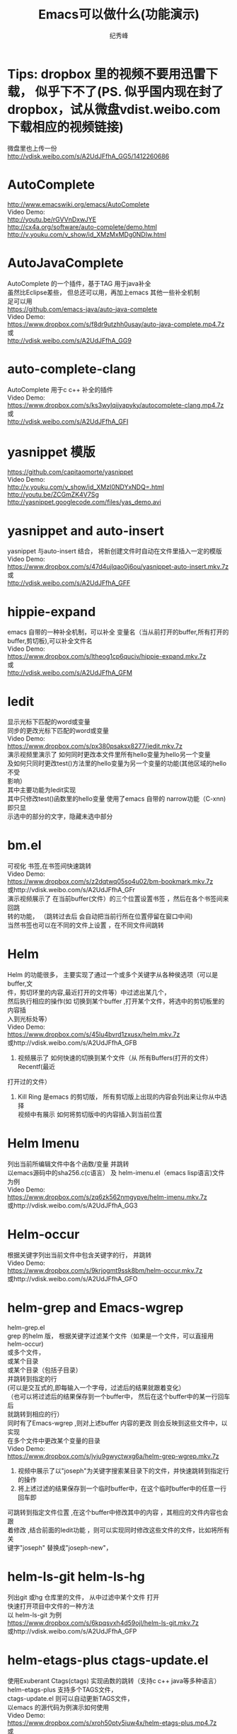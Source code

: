 # -*- coding:utf-8-unix -*-
#+LANGUAGE:  zh
#+TITLE:     Emacs可以做什么(功能演示)
#+AUTHOR:    纪秀峰
#+OPTIONS:   H:2 num:nil toc:t \n:t @:t ::t |:t ^:nil -:t f:t *:t <:t
#+OPTIONS:   TeX:t LaTeX:t skip:nil d:nil todo:t pri:nil
* Tips: dropbox 里的视频不要用迅雷下载， 似乎下不了(PS. 似乎国内现在封了dropbox，试从微盘vdist.weibo.com下载相应的视频链接)
  微盘里也上传一份
  http://vdisk.weibo.com/s/A2UdJFfhA_GG5/1412260686
* AutoComplete
  http://www.emacswiki.org/emacs/AutoComplete
  Video Demo:
  http://youtu.be/rGVVnDxwJYE
  http://cx4a.org/software/auto-complete/demo.html
  http://v.youku.com/v_show/id_XMzMxMDg0NDIw.html
* AutoJavaComplete
  AutoComplete 的一个插件，基于TAG 用于java补全
  虽然比Eclipse差些， 但总还可以用，再加上emacs 其他一些补全机制
  足可以用
  https://github.com/emacs-java/auto-java-complete
  Video Demo:
  https://www.dropbox.com/s/f8dr9utzhh0usay/auto-java-complete.mp4.7z
  或
  http://vdisk.weibo.com/s/A2UdJFfhA_GG9
* auto-complete-clang
  AutoComplete 用于c c++ 补全的插件
  Video Demo:
  https://www.dropbox.com/s/ks3wylqijyapyky/autocomplete-clang.mp4.7z
  或
  http://vdisk.weibo.com/s/A2UdJFfhA_GFI
* yasnippet  模版
  https://github.com/capitaomorte/yasnippet
  Video Demo:
  http://v.youku.com/v_show/id_XMzI0NDYxNDQ=.html
  http://youtu.be/ZCGmZK4V7Sg
  http://yasnippet.googlecode.com/files/yas_demo.avi
* yasnippet and auto-insert
  yasnippet 与auto-insert 结合，  将新创建文件时自动在文件里插入一定的模版
  Video Demo:
  https://www.dropbox.com/s/47d4ujlqao0j6ou/yasnippet-auto-insert.mkv.7z
  或
  http://vdisk.weibo.com/s/A2UdJFfhA_GFF
* hippie-expand
  emacs 自带的一种补全机制，可以补全 变量名（当从前打开的buffer,所有打开的
  buffer,剪切板),可以补全文件名
  Video Demo:
  https://www.dropbox.com/s/ltheog1cp6quciv/hippie-expand.mkv.7z
  或
  http://vdisk.weibo.com/s/A2UdJFfhA_GFM
* Iedit
  显示光标下匹配的word或变量
  同步的更改光标下匹配的word或变量
  Video Demo:
  https://www.dropbox.com/s/px380psaksx8277/iedit.mkv.7z
  演示视频里演示了 如何同时更改本文件里所有hello变量为hello另一个变量
  及如何只同时更改test()方法里的hello变量为另一个变量的功能(其他区域的hello不受
  影响）
  其中主要功能为Iedit实现
  其中只修改test()函数里的hello变量  使用了emacs 自带的 narrow功能（C-xnn)即只显
  示选中的部分的文字，隐藏未选中部分
* bm.el
  可视化 书签,在书签间快速跳转
  Video Demo:
  https://www.dropbox.com/s/z2dqtwq05so4u02/bm-bookmark.mkv.7z
  或http://vdisk.weibo.com/s/A2UdJFfhA_GFr
  演示视频展示了  在当前buffer(文件）的三个位置设置书签 ，然后在各个书签间来回跳
  转的功能， （跳转过去后 会自动把当前行所在位置停留在窗口中间)
  当然书签也可以在不同的文件上设置 ，在不同文件间跳转

* Helm
  Helm 的功能很多， 主要实现了通过一个或多个关键字从各种侯选项（可以是buffer,文
  件，剪切环里的内容,最近打开的文件等）中过滤出某几个，
  然后执行相应的操作(如 切换到某个buffer ,打开某个文件，将选中的剪切板里的内容插
  入到光标处等）
  Video Demo:
  https://www.dropbox.com/s/45lu4bvrd1zxusx/helm.mkv.7z
  或http://vdisk.weibo.com/s/A2UdJFfhA_GFB
  1. 视频展示了 如何快速的切换到某个文件（从 所有Buffers(打开的文件） Recentf(最近
  打开过的文件）
  2. Kill Ring 是emacs 的剪切版，  所有剪切版上出现的内容会列出来让你从中选择
     视频中有展示 如何将剪切版中的内容插入到当前位置

* Helm Imenu
  列出当前所编辑文件中各个函数/变量 并跳转
  以emacs源码中的sha256.c(c语言） 及 helm-imenu.el（emacs lisp语言)文件为例
  Video Demo:
  https://www.dropbox.com/s/zq6zk562nmgypve/helm-imenu.mkv.7z
  或http://vdisk.weibo.com/s/A2UdJFfhA_GG3
* Helm-occur
  根据关键字列出当前文件中包含关键字的行， 并跳转
  Video Demo:
  https://www.dropbox.com/s/9krjogmt9ssk8bm/helm-occur.mkv.7z
  或http://vdisk.weibo.com/s/A2UdJFfhA_GFO

* helm-grep and Emacs-wgrep
  helm-grep.el
  grep 的helm 版， 根据关键字过滤某个文件（如果是一个文件，可以直接用helm-occur)
    或多个文件，
    或某个目录
    或某个目录（包括子目录）
    并跳转到指定的行
    (可以是交互式的,即每输入一个字母，过滤后的结果就跟着变化）
    （也可以将过滤后的结果保存到一个buffer中， 然后在这个buffer中的某一行回车后
    就跳转到相应的行）
    同时有了Emacs-wgrep ,则对上述buffer 内容的更改 则会反映到这些文件中，以实现
    在多个文件中更改某个变量的目录
    Video Demo:
    https://www.dropbox.com/s/jvju9gwyctwxg6a/helm-grep-wgrep.mkv.7z
    1. 视频中展示了以"joseph"为关键字搜索某目录下的文件，并快速跳转到指定行的操作
    2. 将上述过滤的结果保存到一个临时buffer中，在这个临时buffer中的任意一行回车即
    可跳转到指定文件位置 ,在这个buffer中修改其中的内容 ，其相应的文件内容也会跟
    着修改 ,结合前面的Iedit功能 ，则可以实现同时修改这些文件的文件，比如将所有关
    键字"joseph" 替换成"joseph-new"，


* helm-ls-git helm-ls-hg
  列出git 或hg 仓库里的文件， 从中过滤中某个文件 打开
  快速打开项目中文件的一种方法
  以 helm-ls-git 为例
  https://www.dropbox.com/s/6kpqsvxh4d59ojl/helm-ls-git.mkv.7z
  或http://vdisk.weibo.com/s/A2UdJFfhA_GFP
* helm-etags-plus ctags-update.el
    使用Exuberant Ctags(ctags) 实现函数的跳转（支持c c++ java等多种语言）
    helm-etags-plus 支持多个TAGS文件，
    ctags-update.el 则可以自动更新TAGS文件，
    以emacs 的源代码为例演示如何使用
    Video Demo:
    https://www.dropbox.com/s/xroh50ptv5iuw4x/helm-etags-plus.mp4.7z
    或
    http://vdisk.weibo.com/s/A2UdJFfhA_GFA
    视频主要展示了函数间的跳转功能，当发现有多个同名函数/变量时 会列出所有所项供
    你选择 ，加上helm 关键字过滤的功能， 可以很容易的跳转到目标函数上，
    虽然比不上eclipse VS 等IDE跳转的那么精确， 但已经足够用了
    ctags etags global 这些工具并不完善， 但emacs 对其进行包装后， 基本可以实现
    快速跳转的功能
* emacs-helm-gtags
  GNU Global with helm for emacs
  使用 GNU Global 来实现函数的跳转，查找哪些地方调用了某函数等功能
  Video Demo:
  https://www.dropbox.com/s/duuapzy1tuivqas/emacs-helm-gtags.mkv.7z
  或
  http://vdisk.weibo.com/s/A2UdJFfhA_GFt
  同helm-etags-plus 功能类似
  只是其依赖的是GNU Global 而非ctags etags 而已

* eshell
  emacs 实现的一个shell ,
  可以在编辑文件时快速的跳到此文件所在的目录 ，然后执行相应的shell命令
  可以利用到emacs自身的补全机会，
  Video Demo:
  https://www.dropbox.com/s/pc3shb7resaz9k1/eshell.mp4.7z
  或
  http://vdisk.weibo.com/s/A2UdJFfhA_GFl
* ace-jump-mode
  无笔标快速定位的方法之一：
  比如 :按下M-m（Alt-m)之后,
  等侯你按下一个字母(比如m),然后它会用另外一组红色face的字母 标出
  所有以此字母(m)开头的单词,可以多次操作,直到光标定位到你想要的位置
  下面以 快速跳转到各个字母m处进行演示(注意窗口最下面提示我输入一个字母
  Video Demo:
  https://www.dropbox.com/s/mgsmfhsdpzgcw9v/ace-jump-mode.mp4.7z
  或
  http://vdisk.weibo.com/s/A2UdJFfhA_GFN
*  sqlparser
   支持mysql oracle sqlserver
   主要实现编写sql语句时可以实时的从数据据中查询相应的信息 ，帮助编写sql语句，
   比如 进行补全 表名 列名等
   以mysql 为例
   https://www.dropbox.com/s/voo5zxcijq2hk93/sqlparser-mysql-complete.mp4.7z
   或
   http://vdisk.weibo.com/s/A2UdJFfhA_GGh
* golden-ratio.el
  多窗口操作时 ，比较烦人的一件事情就是调整窗口的大小
  golden-ratio.el 则按照黄金分隔（0.618）的比例自动调整窗口的大小
  使光标所在的窗口无论是水平还是竖直方向都占整个比例的0.618，
  https://www.dropbox.com/s/vozuebnknsxjjj5/golden-ratio-el.mp4.7z
  或http://vdisk.weibo.com/s/A2UdJFfhA_GFn
* dired
  emacs 管理文件的方式，
  1.在这里更改文件名字就行更改一个文件的内容一样，
  2.删除文件
  3.快速当前目录想要的文件（只显示匹配的文件）
  Video Demo:
  https://www.dropbox.com/s/gs4zncq9idnecnp/dired.mp4.7z
  或http://vdisk.weibo.com/s/A2UdJFfhA_GFU

* VC (version control) emacs自带的用于进行svn git cvs hg 等各种版本管理工具的一个统一的接口
  Video Demo:
  https://www.dropbox.com/s/rw53o0ee6eoiwap/vc.mp4.7z
  或http://vdisk.weibo.com/s/A2UdJFfhA_GFQ
  C-x v v     vc-next-action -- perform the next logical control operation on file 会根据当前文件状态决定该做什么
    1.如果当前的文件(work file)不在任何一个version control 管理下,则询问你创建什么样的仓库,如svn git等.
    2.如果在管理下,则register the file. 即git add filename.
    3.如果work file 与库中的文件一样,do nothing.
    4.如果你对work file 进行的修改则进行checkin(即commit)操作,它会打开一个*VC-LOG*buffer让你输入日志,关于*VC-LOG* 见下面的注释
  C-x v =     vc-diff -- diff with other revisions
    对未提交的文件与最新的版本对应的文件进行diff操作,C-u可以选择用哪两个版本,不仅可以单文件diff,
    可以是fileset,如何对多文件进行操作看vc-dir mode `C-xvd' 类似于dired, ibuffer.
  C-x v u     vc-revert-buffer -- undo checkout  放弃对文件的修改,即重新update 一下.
    查看日志 `*vc-change-log*' buffer
  C-x v l     vc-print-log -- show log (not in ChangeLog format) 显示日志,只显示当前文件有关的日志
      这个打开的日志buffer 功能绝对不止显示日志这么简单，
      你可以按下C-hb 查看一下它的键绑定，
      比如= 是进行diff比较，默认是最新的版本，与你光标下的版本进行比较
      也可以用m ,mark 两个版本后，然后= ,将其进行比较
  C-x v L     `vc-print-root-log' 显示日志,显示所有日志
      在*VC-change-log*buffer 中可以进行以下操作

* Ediff
  ediff 在VC 那一节里有演示， 通常情况下， ediff 会与版本管理控制一起使用，
  可以对同一个文件两个不同版本进行比较 ，也可以在出现冲突的时候用于解决冲突
  这里就演示一下 what-emacs-can-do.org 这个文件各个版本之间用ediff 进行比较
  Video Demo:
  https://www.dropbox.com/s/l9sxfvuhe6t6zos/ediff.mp4.7z
  或http://vdisk.weibo.com/s/A2UdJFfhA_GG2
* magit
  magit 是emacs专门针对git的一个版本控制插件
  https://github.com/magit/magit
  https://github.com/magit/magit/wiki
  Video demo:
  http://shelby.tv/video/vimeo/2871241/meet-magit
  http://vimeo.com/2871241
* org-mode
  当前文件就是用org-mode 进行编辑的，
  用Tab 键进行展开或折叠,
  可以将org file 导出成html
  | tab                 | col2         |
  | hello this is a tab | another line |
  | eeee                | fff          |
  http://orgmode.org/worg/org-tutorials/index.html

  http://vdisk.weibo.com/s/A2UdJFfhA_GFx
  或者
  https://www.dropbox.com/s/4iew0stcupnevk9/org-mode.mp4.7z

* org-agenda org-mode TODO list
  org mode 用于日程管理
  (global-set-key (kbd "C-c a")  'org-agenda)
  (define-key global-map [(control meta ?r)] 'org-capture)
  比如C-cat 列出所有todo list
  Control+Alt+r 添加一条新的todo
  https://www.dropbox.com/s/wfpvt4ydhi56w57/org-mode-todolist.mp4.7z
  或者
  http://vdisk.weibo.com/s/A2UdJFfhA_GFR
* mail
  使用 mew 发邮件
  https://www.dropbox.com/s/37n7jv55yvzomot/emacs-mew-send-mail.mp4.7z
  或者http://vdisk.weibo.com/s/A2UdJFfhA_GFs
* calc emacs里的计算器
  https://www.dropbox.com/s/2xb0lorud0hypvs/emacs-calc.mp4.7z
  或者
  http://vdisk.weibo.com/s/A2UdJFfhA_GFX
  可以用calc 的功能
  如计算1+2 : 1 enter 2 enter +,即先输入数，再输入运算符，+-*/^
  d2 将当前int 转为二进制
  d6 转为16进制
  d8 转为8进制
  d0 转为十进制
  当我们只是想简单的对一系列数字进行代数运算时，使用逆波兰表达式不是很直观，因此， calc 提供了一个更加直接的指令：
  ' （就是分号旁边的那个按键）
  比如，在 calc 中按“'”，然后输入算式：
  (3^2 + 4^2) ^ 0.5

  二进制数的输入方法
  2#01010101
  8#131324123

  另外，与二进制处理相关的函数绑定在以b开头的键上
  如bL,br 左移右移
  ba bo bn  ,and or not

